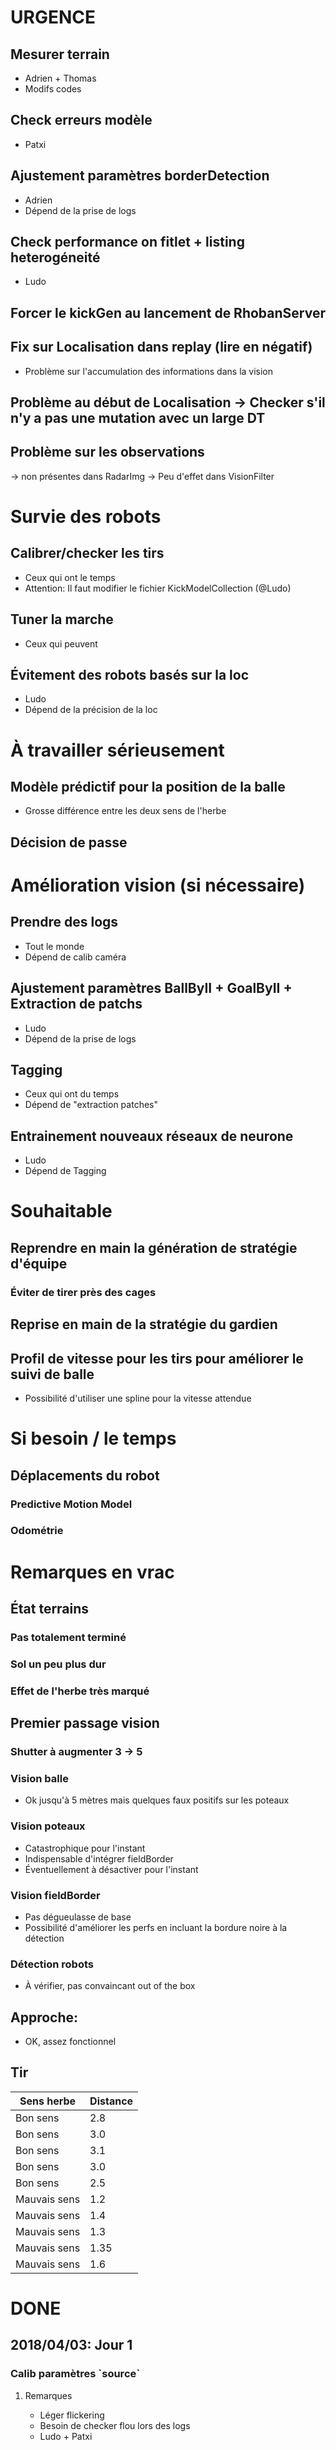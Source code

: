 * URGENCE
** Mesurer terrain
- Adrien + Thomas
- Modifs codes
** Check erreurs modèle
- Patxi
** Ajustement paramètres borderDetection
- Adrien
- Dépend de la prise de logs
** Check performance on fitlet + listing heterogéneité
- Ludo
** Forcer le kickGen au lancement de RhobanServer
** Fix sur Localisation dans replay (lire en négatif)
- Problème sur l'accumulation des informations dans la vision
** Problème au début de Localisation -> Checker s'il n'y a pas une mutation avec un large DT
** Problème sur les observations
-> non présentes dans RadarImg
-> Peu d'effet dans VisionFilter
* Survie des robots
** Calibrer/checker les tirs
- Ceux qui ont le temps
- Attention: Il faut modifier le fichier KickModelCollection (@Ludo)
** Tuner la marche
- Ceux qui peuvent
** Évitement des robots basés sur la loc
- Ludo
- Dépend de la précision de la loc
* À travailler sérieusement
** Modèle prédictif pour la position de la balle
- Grosse différence entre les deux sens de l'herbe
** Décision de passe
* Amélioration vision (si nécessaire)
** Prendre des logs
- Tout le monde
- Dépend de calib caméra
** Ajustement paramètres BallByII + GoalByII + Extraction de patchs
- Ludo
- Dépend de la prise de logs
** Tagging
- Ceux qui ont du temps
- Dépend de "extraction patches"
** Entrainement nouveaux réseaux de neurone
- Ludo
- Dépend de Tagging
* Souhaitable
** Reprendre en main la génération de stratégie d'équipe
*** Éviter de tirer près des cages
** Reprise en main de la stratégie du gardien
** Profil de vitesse pour les tirs pour améliorer le suivi de balle
- Possibilité d'utiliser une spline pour la vitesse attendue
* Si besoin / le temps
** Déplacements du robot
*** Predictive Motion Model 
*** Odométrie
* Remarques en vrac
** État terrains
*** Pas totalement terminé
*** Sol un peu plus dur
*** Effet de l'herbe très marqué
** Premier passage vision
*** Shutter à augmenter 3 -> 5
*** Vision balle
- Ok jusqu'à 5 mètres mais quelques faux positifs sur les poteaux
*** Vision poteaux
- Catastrophique pour l'instant
- Indispensable d'intégrer fieldBorder
- Éventuellement à désactiver pour l'instant
*** Vision fieldBorder
- Pas dégueulasse de base
- Possibilité d'améliorer les perfs en incluant la bordure noire à la détection
*** Détection robots
- À vérifier, pas convaincant out of the box
** Approche:
- OK, assez fonctionnel
** Tir
| Sens herbe   | Distance |
|--------------+----------|
| Bon sens     |      2.8 |
| Bon sens     |      3.0 |
| Bon sens     |      3.1 |
| Bon sens     |      3.0 |
| Bon sens     |      2.5 |
| Mauvais sens |      1.2 |
| Mauvais sens |      1.4 |
| Mauvais sens |      1.3 |
| Mauvais sens |     1.35 |
| Mauvais sens |      1.6 |

* DONE
** 2018/04/03: Jour 1
*** Calib paramètres `source`
**** Remarques
- Léger flickering
- Besoin de checker flou lors des logs
- Ludo + Patxi
*** Premier test "approche" out of the box
- Ludo + Patxi
*** Préparer le stand de chargement de LIPO
- Thomas
*** Vérifier accès internet
- À priori: OK
*** Préparation slides
- Ludo
*** Désactivation compas visuel et poteaux de goal (temporaire?)

